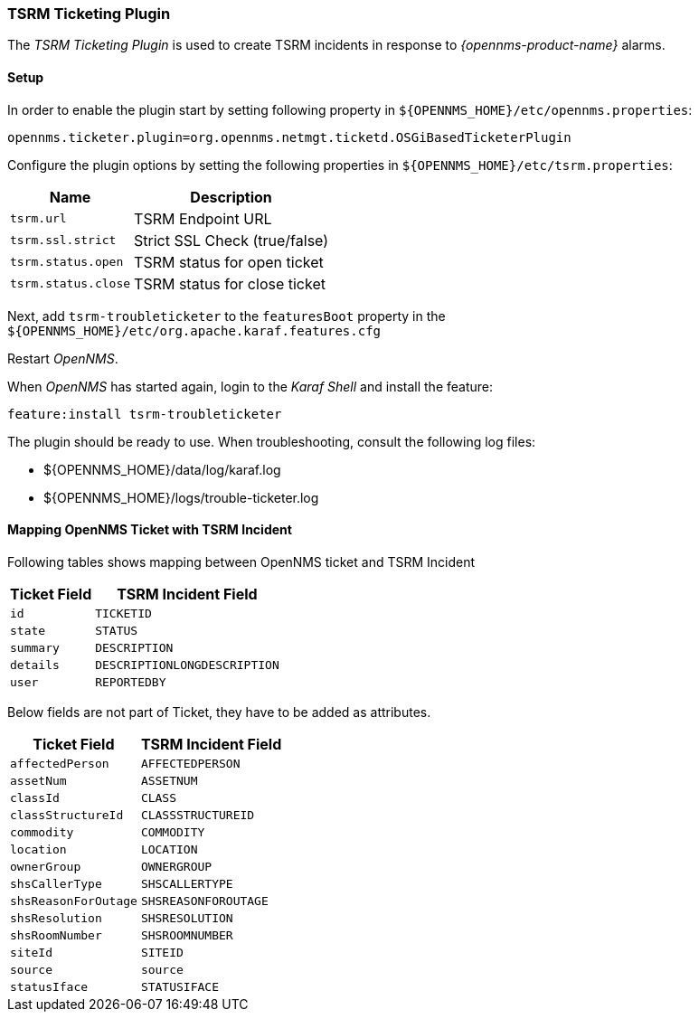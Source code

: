 
[[ref-ticketing-tsrm]]
=== TSRM Ticketing Plugin

The _TSRM Ticketing Plugin_ is used to create TSRM incidents in response to _{opennms-product-name}_ alarms.

[[ref-ticketing-tsrm-setup]]
==== Setup

In order to enable the plugin start by setting following property in `${OPENNMS_HOME}/etc/opennms.properties`:

[source]
----
opennms.ticketer.plugin=org.opennms.netmgt.ticketd.OSGiBasedTicketerPlugin
----

Configure the plugin options by setting the following properties in `${OPENNMS_HOME}/etc/tsrm.properties`:

[options="header, autowidth"]
|===
| Name                     | Description
| `tsrm.url`               | TSRM Endpoint URL
| `tsrm.ssl.strict`        | Strict SSL Check (true/false)
| `tsrm.status.open`       | TSRM status for open ticket
| `tsrm.status.close`      | TSRM status for close ticket
|===

Next, add `tsrm-troubleticketer` to the `featuresBoot` property in the `${OPENNMS_HOME}/etc/org.apache.karaf.features.cfg`

Restart _OpenNMS_.

When _OpenNMS_ has started again, login to the _Karaf Shell_ and install the feature:

[source]
----
feature:install tsrm-troubleticketer
----

The plugin should be ready to use. When troubleshooting, consult the following log files:

* ${OPENNMS_HOME}/data/log/karaf.log
* ${OPENNMS_HOME}/logs/trouble-ticketer.log

==== Mapping OpenNMS Ticket with TSRM Incident

Following tables shows mapping between OpenNMS ticket and TSRM Incident

[options="header, autowidth"]
|===
|  Ticket Field           | TSRM Incident Field
| `id`                    | `TICKETID`
| `state`                 | `STATUS`
| `summary`               | `DESCRIPTION`
| `details`               | `DESCRIPTIONLONGDESCRIPTION`
| `user`                  | `REPORTEDBY`
|===

Below fields are not part of Ticket, they have to be added as attributes.
[options="header, autowidth"]
|===
|  Ticket Field           | TSRM Incident Field
| `affectedPerson`        | `AFFECTEDPERSON`
| `assetNum`              | `ASSETNUM`
| `classId`               | `CLASS`
| `classStructureId`      | `CLASSSTRUCTUREID`
| `commodity`             | `COMMODITY`
| `location`              | `LOCATION`
| `ownerGroup`            | `OWNERGROUP`
| `shsCallerType`         | `SHSCALLERTYPE`
| `shsReasonForOutage`    | `SHSREASONFOROUTAGE`
| `shsResolution`         | `SHSRESOLUTION`
| `shsRoomNumber`         | `SHSROOMNUMBER`
| `siteId`                | `SITEID`
| `source`                | `source`
| `statusIface`           | `STATUSIFACE`
|===
